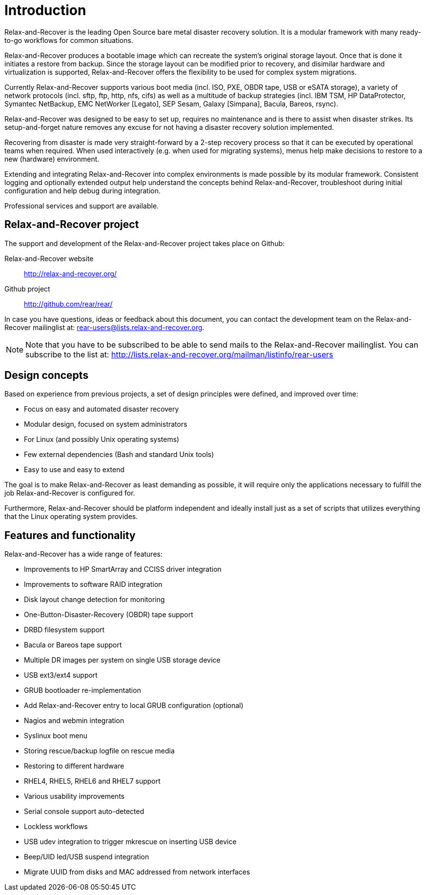= Introduction

Relax-and-Recover is the leading Open Source bare metal disaster recovery
solution. It is a modular framework with many ready-to-go workflows for
common situations.

Relax-and-Recover produces a bootable image which can recreate the system's
original storage layout. Once that is done it initiates a restore from backup.
Since the storage layout can be modified prior to recovery, and disimilar
hardware and virtualization is supported, Relax-and-Recover offers the
flexibility to be used for complex system migrations.

Currently Relax-and-Recover supports various boot media (incl. ISO, PXE,
OBDR tape, USB or eSATA storage), a variety of network protocols (incl.
sftp, ftp, http, nfs, cifs) as well as a multitude of backup strategies
(incl.  IBM TSM, HP DataProtector, Symantec NetBackup, EMC NetWorker [Legato],
SEP Sesam, Galaxy [Simpana], Bacula, Bareos, rsync).

Relax-and-Recover was designed to be easy to set up, requires no maintenance
and is there to assist when disaster strikes. Its setup-and-forget nature
removes any excuse for not having a disaster recovery solution implemented.

Recovering from disaster is made very straight-forward by a 2-step recovery
process so that it can be executed by operational teams when required.
When used interactively (e.g. when used for migrating systems), menus help
make decisions to restore to a new (hardware) environment.

Extending and integrating Relax-and-Recover into complex environments is made
possible by its modular framework. Consistent logging and optionally extended
output help understand the concepts behind Relax-and-Recover, troubleshoot
during initial configuration and help debug during integration.

Professional services and support are available.


== Relax-and-Recover project
The support and development of the Relax-and-Recover project takes place
on Github:

Relax-and-Recover website::
    http://relax-and-recover.org/

Github project::
    http://github.com/rear/rear/

In case you have questions, ideas or feedback about this document, you
can contact the development team on the Relax-and-Recover mailinglist at:
rear-users@lists.relax-and-recover.org.

NOTE: Note that you have to be subscribed to be able to send mails to the
Relax-and-Recover mailinglist. You can subscribe to the list at:
http://lists.relax-and-recover.org/mailman/listinfo/rear-users


== Design concepts
Based on experience from previous projects, a set of design principles were
defined, and improved over time:

 - Focus on easy and automated disaster recovery
 - Modular design, focused on system administrators
 - For Linux (and possibly Unix operating systems)
 - Few external dependencies (Bash and standard Unix tools)
 - Easy to use and easy to extend

The goal is to make Relax-and-Recover as least demanding as possible, it will
require only the applications necessary to fulfill the job Relax-and-Recover
is configured for.

Furthermore, Relax-and-Recover should be platform independent and ideally
install just as a set of scripts that utilizes everything that the Linux
operating system provides.


== Features and functionality
Relax-and-Recover has a wide range of features:

// FIXME: Insert the various features from the Release Notes +
//        include the information from the presentations +
//        and optionally the rescue creation and recovery workflow
// FIXME: Get rid of the below list when everything is in the feature set

 - Improvements to HP SmartArray and CCISS driver integration
 - Improvements to software RAID integration
 - Disk layout change detection for monitoring
 - One-Button-Disaster-Recovery (OBDR) tape support
 - DRBD filesystem support
 - Bacula or Bareos tape support
 - Multiple DR images per system on single USB storage device
 - USB ext3/ext4 support
 - GRUB bootloader re-implementation
 - Add Relax-and-Recover entry to local GRUB configuration (optional)
 - Nagios and webmin integration
 - Syslinux boot menu
 - Storing rescue/backup logfile on rescue media
 - Restoring to different hardware
 - RHEL4, RHEL5, RHEL6 and RHEL7 support
 - Various usability improvements
 - Serial console support auto-detected
 - Lockless workflows
 - USB udev integration to trigger mkrescue on inserting USB device
 - Beep/UID led/USB suspend integration
 - Migrate UUID from disks and MAC addressed from network interfaces


